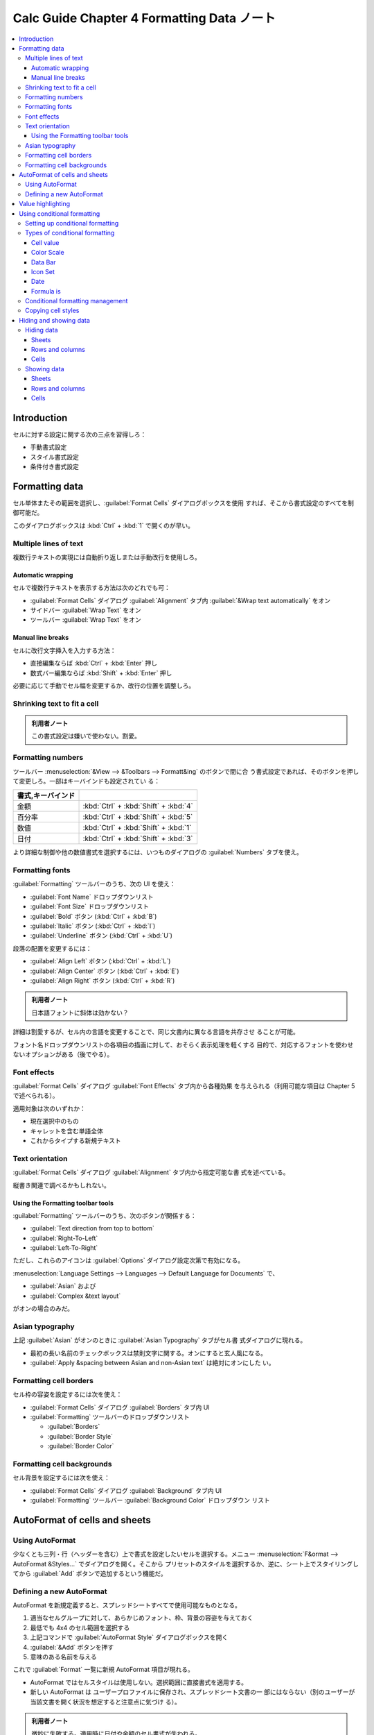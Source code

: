 ======================================================================
Calc Guide Chapter 4 Formatting Data ノート
======================================================================

.. contents::
   :local:

Introduction
======================================================================

セルに対する設定に関する次の三点を習得しろ：

* 手動書式設定
* スタイル書式設定
* 条件付き書式設定

Formatting data
======================================================================

セル単体またその範囲を選択し、:guilabel:`Format Cells` ダイアログボックスを使用
すれば、そこから書式設定のすべてを制御可能だ。

このダイアログボックスは :kbd:`Ctrl` + :kbd:`1` で開くのが早い。

Multiple lines of text
----------------------------------------------------------------------

複数行テキストの実現には自動折り返しまたは手動改行を使用しろ。

Automatic wrapping
~~~~~~~~~~~~~~~~~~~~~~~~~~~~~~~~~~~~~~~~~~~~~~~~~~~~~~~~~~~~~~~~~~~~~~

セルで複数行テキストを表示する方法は次のどれでも可：

* :guilabel:`Format Cells` ダイアログ :guilabel:`Alignment` タブ内
  :guilabel:`&Wrap text automatically` をオン
* サイドバー :guilabel:`Wrap Text` をオン
* ツールバー :guilabel:`Wrap Text` をオン

Manual line breaks
~~~~~~~~~~~~~~~~~~~~~~~~~~~~~~~~~~~~~~~~~~~~~~~~~~~~~~~~~~~~~~~~~~~~~~

セルに改行文字挿入を入力する方法：

* 直接編集ならば :kbd:`Ctrl` + :kbd:`Enter` 押し
* 数式バー編集ならば :kbd:`Shift` + :kbd:`Enter` 押し

必要に応じて手動でセル幅を変更するか、改行の位置を調整しろ。

Shrinking text to fit a cell
----------------------------------------------------------------------

.. admonition:: 利用者ノート

   この書式設定は嫌いで使わない。割愛。

Formatting numbers
----------------------------------------------------------------------

ツールバー :menuselection:`&View --> &Toolbars --> Formatt&ing` のボタンで間に合
う書式設定であれば、そのボタンを押して変更しろ。一部はキーバインドも設定されてい
る：

.. csv-table::
   :delim: |
   :header: 書式,キーバインド
   :widths: auto

   金額 | :kbd:`Ctrl` + :kbd:`Shift` + :kbd:`4`
   百分率 | :kbd:`Ctrl` + :kbd:`Shift` + :kbd:`5`
   数値 | :kbd:`Ctrl` + :kbd:`Shift` + :kbd:`1`
   日付 | :kbd:`Ctrl` + :kbd:`Shift` + :kbd:`3`

より詳細な制御や他の数値書式を選択するには、いつものダイアログの
:guilabel:`Numbers` タブを使え。

Formatting fonts
----------------------------------------------------------------------

:guilabel:`Formatting` ツールバーのうち、次の UI を使え：

* :guilabel:`Font Name` ドロップダウンリスト
* :guilabel:`Font Size` ドロップダウンリスト
* :guilabel:`Bold` ボタン (:kbd:`Ctrl` + :kbd:`B`)
* :guilabel:`Italic` ボタン (:kbd:`Ctrl` + :kbd:`I`)
* :guilabel:`Underline` ボタン (:kbd:`Ctrl` + :kbd:`U`)

段落の配置を変更するには：

* :guilabel:`Align Left` ボタン (:kbd:`Ctrl` + :kbd:`L`)
* :guilabel:`Align Center` ボタン (:kbd:`Ctrl` + :kbd:`E`)
* :guilabel:`Align Right` ボタン (:kbd:`Ctrl` + :kbd:`R`)

.. admonition:: 利用者ノート

   日本語フォントに斜体は効かない？

詳細は割愛するが、セル内の言語を変更することで、同じ文書内に異なる言語を共存させ
ることが可能。

フォント名ドロップダウンリストの各項目の描画に対して、おそらく表示処理を軽くする
目的で、対応するフォントを使わせないオプションがある（後でやる）。

Font effects
----------------------------------------------------------------------

:guilabel:`Format Cells` ダイアログ :guilabel:`Font Effects` タブ内から各種効果
を与えられる（利用可能な項目は Chapter 5 で述べられる）。

適用対象は次のいずれか：

* 現在選択中のもの
* キャレットを含む単語全体
* これからタイプする新規テキスト

Text orientation
----------------------------------------------------------------------

:guilabel:`Format Cells` ダイアログ :guilabel:`Alignment` タブ内から指定可能な書
式を述べている。

縦書き関連で調べるかもしれない。

Using the Formatting toolbar tools
~~~~~~~~~~~~~~~~~~~~~~~~~~~~~~~~~~~~~~~~~~~~~~~~~~~~~~~~~~~~~~~~~~~~~~

:guilabel:`Formatting` ツールバーのうち、次のボタンが関係する：

* :guilabel:`Text direction from top to bottom`
* :guilabel:`Right-To-Left`
* :guilabel:`Left-To-Right`

ただし、これらのアイコンは :guilabel:`Options` ダイアログ設定次第で有効になる。

:menuselection:`Language Settings --> Languages --> Default Language for
Documents` で、

* :guilabel:`Asian` および
* :guilabel:`Complex &text layout`

がオンの場合のみだ。

Asian typography
----------------------------------------------------------------------

上記 :guilabel:`Asian` がオンのときに :guilabel:`Asian Typography` タブがセル書
式ダイアログに現れる。

* 最初の長い名前のチェックボックスは禁則文字に関する。オンにすると玄人風になる。
* :guilabel:`Apply &spacing between Asian and non-Asian text` は絶対にオンにした
  い。

Formatting cell borders
----------------------------------------------------------------------

セル枠の容姿を設定するには次を使え：

* :guilabel:`Format Cells` ダイアログ :guilabel:`Borders` タブ内 UI
* :guilabel:`Formatting` ツールバーのドロップダウンリスト

  * :guilabel:`Borders`
  * :guilabel:`Border Style`
  * :guilabel:`Border Color`

Formatting cell backgrounds
----------------------------------------------------------------------

セル背景を設定するには次を使え：

* :guilabel:`Format Cells` ダイアログ :guilabel:`Background` タブ内 UI
* :guilabel:`Formatting` ツールバー :guilabel:`Background Color` ドロップダウン
  リスト

AutoFormat of cells and sheets
======================================================================

Using AutoFormat
----------------------------------------------------------------------

少なくとも三列・行（ヘッダーを含む）上で書式を設定したいセルを選択する。メニュー
:menuselection:`F&ormat --> AutoFormat &Styles...` でダイアログを開く。そこから
プリセットのスタイルを選択するか、逆に、シート上でスタイリングしてから
:guilabel:`Add` ボタンで追加するという機能だ。

Defining a new AutoFormat
----------------------------------------------------------------------

AutoFormat を新規定義すると、スプレッドシートすべてで使用可能なものとなる。

#. 適当なセルグループに対して、あらかじめフォント、枠、背景の容姿を与えておく
#. 最低でも 4x4 のセル範囲を選択する
#. 上記コマンドで :guilabel:`AutoFormat Style` ダイアログボックスを開く
#. :guilabel:`&Add` ボタンを押す
#. 意味のある名前を与える

これで :guilabel:`Format` 一覧に新規 AutoFormat 項目が現れる。

* AutoFormat ではセルスタイルは使用しない。選択範囲に直接書式を適用する。
* 新しい AutoFormat は ユーザープロファイルに保存され、スプレッドシート文書の一
  部にはならない（別のユーザーが当該文書を開く状況を想定すると注意点に気づけ
  る）。

.. admonition:: 利用者ノート

   微妙に失敗する。適用時に日付や金額のセル書式が失われる。

Value highlighting
======================================================================

値強調の表示切替は :kbd:`Ctrl` + :kbd:`F8` 押しが良い。

この表示は初期状態で有効にしたい。設定ダイアログの :menuselection:`LibreOffice
Calc --> View` 画面の :menuselection:`Display --> Value h&ighlighting` をオンに
設定しろ。

Using conditional formatting
======================================================================

指定した条件によってセルの書式が変わるように設定する機能だ。想定した仕様から外れ
たデータを強調表示するために利用する。

Setting up conditional formatting
----------------------------------------------------------------------

事前条件は :menuselection:`&Data --> Ca&lculate --> Auto&Calculate` がオンになっ
ていることだ。

セルを選択してから :menuselection:`F&ormat --> C&onditional -->` 以下のサブメ
ニュー各項目を選択するとダイアログがそれぞれ開く。

Condition
   条件を満たすセルデータを強調表示するための書式を規定する。
Color Scale
   セル値に応じて背景色を設定する。何段階かに色分けして表示する。
Data Bar
   棒グラフの棒一本一本を各セル内に描画してデータを表現する。All Cells 限定。
Icon Set
   各セルのデータの横に図像を表示し、設定範囲内のどこにデータが位置するのかを視
   覚的に表現する。All Cells 限定。
Date
   現在を基準として特定の日付範囲を指定書式で表記する。

Types of conditional formatting
----------------------------------------------------------------------

:guilabel:`Condition` ダイアログを見ていく。

Cell value
~~~~~~~~~~~~~~~~~~~~~~~~~~~~~~~~~~~~~~~~~~~~~~~~~~~~~~~~~~~~~~~~~~~~~~

条件は選択範囲でない他のセルの値に依存することがある。

セルの値が数値やテキストの場合に有効な条件一覧（最後の四つは数値には指定しないほ
うがいいだろう）：

.. csv-table::
   :delim: |
   :header: 項目,適用条件
   :widths: auto

   is equal to | 指定値と等しい場合
   is not equal to | 指定値と等しくない場合
   is duplicate | 範囲内の最低一つのセルの内容が等しい場合
   is not duplicate | セルの内容が範囲内で一意である場合
   begins with | セル内容が指定値から始まる場合
   ends with | セル内容が指定値で始まる場合
   contains | セル内容が指定値を含む場合
   does not contain | セル内容が指定値を含まない場合

数値の場合にのみ有効な条件一覧もある。本書参照。

エラーの場合にのみ有効な条件というのもある。右欄にエラーコードを指定する。

Color Scale
~~~~~~~~~~~~~~~~~~~~~~~~~~~~~~~~~~~~~~~~~~~~~~~~~~~~~~~~~~~~~~~~~~~~~~

条件で :guilabel:`All Cells` 指定時に適用可能で、セルデータ値に応じて背景色を設
定する。グラデーション、二色、三色から指定。

二色では範囲の最小最大に対応する色を定義する。計算方法は複数ある。

三色では最小最大に加えて、中間値に対する色を指定することもできる。

Data Bar
~~~~~~~~~~~~~~~~~~~~~~~~~~~~~~~~~~~~~~~~~~~~~~~~~~~~~~~~~~~~~~~~~~~~~~

条件で :guilabel:`All Cells` 指定時に適用可能で、各セルに棒グラフの棒一本を対応
させて描く。こちらは Color Scale で使用可能のオプションの他に
:guilabel:`Automatic` も指定可能だ。

:guilabel:`More Options` ボタンを押すと固有オプション一覧が表示される。

.. admonition:: 利用者ノート

   オプションのほとんどは既定値か :guilabel:`Automatic` で十分ではあるが、
   :guilabel:`&Fill` は :guilabel:`Color` にしたい。

Icon Set
~~~~~~~~~~~~~~~~~~~~~~~~~~~~~~~~~~~~~~~~~~~~~~~~~~~~~~~~~~~~~~~~~~~~~~

条件で :guilabel:`All Cells` 指定時に適用可能で、選択された各セルのデータの横に
図像を表示し、セルデータが設定した定義範囲内のどこにあるかを視覚的に示す。

図像の個数は用意済み集合に応じて決まる。

Date
~~~~~~~~~~~~~~~~~~~~~~~~~~~~~~~~~~~~~~~~~~~~~~~~~~~~~~~~~~~~~~~~~~~~~~

ドロップダウンメニューで選択された日付範囲に応じて定義されたスタイルを適用する。

オプションは形容詞 This, Last, Next を Day, Week, Month, Year の利用可能な期間に
適用することで形成される。例として次のものなどがある：

* Tomorrow
* Last 7 days
* This week
* Next month
* Last year

一週間の端点が何曜日であるかは locale 依存だ。設定ダイアログ
:menuselection:`Language Settings --> Languages` を確認しろ。

Formula is
~~~~~~~~~~~~~~~~~~~~~~~~~~~~~~~~~~~~~~~~~~~~~~~~~~~~~~~~~~~~~~~~~~~~~~

右欄の数式の評価がゼロでない場合に容姿を適用する。数式は真偽値を評価するテスト条
件と同様に表現される。

Conditional formatting management
----------------------------------------------------------------------

いったん定義した条件付き書式は :menuselection:`F&ormat --> C&onditional -->
&Manage...` で編集可能。

Copying cell styles
----------------------------------------------------------------------

条件付き書式設定に使用した容姿を、後で他のセルに適用するには Paste Special コマ
ンドを利用する。:guilabel:`Format` のみを選択した状態で :guilabel:`&OK` を押す。

Hiding and showing data
======================================================================

ここで言う非表示とは、画面または印刷からという意味に取る。

Hiding data
----------------------------------------------------------------------

Sheets
~~~~~~~~~~~~~~~~~~~~~~~~~~~~~~~~~~~~~~~~~~~~~~~~~~~~~~~~~~~~~~~~~~~~~~

シートを非表示とする場合は、シートタブの右クリックメニューから
:menuselection:`&Hide Sheet` を実行する。

Rows and columns
~~~~~~~~~~~~~~~~~~~~~~~~~~~~~~~~~~~~~~~~~~~~~~~~~~~~~~~~~~~~~~~~~~~~~~

列または行を非表示にする場合は、列ヘッダーまたは行ヘッダーをクリックして選択状態
にし、右クリックメニューから :menuselection:`&Hide Row` または
:menuselection:`&Hide Column` を実行する。

Cells
~~~~~~~~~~~~~~~~~~~~~~~~~~~~~~~~~~~~~~~~~~~~~~~~~~~~~~~~~~~~~~~~~~~~~~

セルを非表示にする場合、次の少し複雑な手順を要する。この手続きで、画面上では空欄
になる：

1. セルの :kbd:`Ctrl` + :kbd:`1` ダイアログ :guilabel:`Cell Protection` タブのそ
   れらしい項目をオンにする。
2. 当該セルのあるシートタブの右クリックメニューから :menuselection:`&Protect
   Sheet...` を実行し、:guilabel:`Protect this sheet and the contents of
   protected cells` をオンにする。ダイアログ上のその他の項目も適宜設定する。

Showing data
----------------------------------------------------------------------

非表示にしたシート、列、行を復元する方法は対応する Show コマンドを実行しろ。

Sheets
~~~~~~~~~~~~~~~~~~~~~~~~~~~~~~~~~~~~~~~~~~~~~~~~~~~~~~~~~~~~~~~~~~~~~~

メニュー :menuselection:`&Sheet --> &Show Sheet...` を実行し、ダイアログボックス
から表示するシートを選べ。

Rows and columns
~~~~~~~~~~~~~~~~~~~~~~~~~~~~~~~~~~~~~~~~~~~~~~~~~~~~~~~~~~~~~~~~~~~~~~

先頭列を非表示から表示に戻す場合には選択にコツがいる。行 :guilabel:`1` を選択
し、列ヘッダー :guilabel:`B` の右クリックメニューから :menuselection:`Show
Columns` を実行するのだ。列の場合、縦横を入れ替えて同様の操作をすることで表示を
戻すことになる。

Cells
~~~~~~~~~~~~~~~~~~~~~~~~~~~~~~~~~~~~~~~~~~~~~~~~~~~~~~~~~~~~~~~~~~~~~~

非表示（保護）セルの復元方法は、先ほどのダイアログ指定値を通常セルのものと同等に
すればいいだろう。パスワードに注意。
